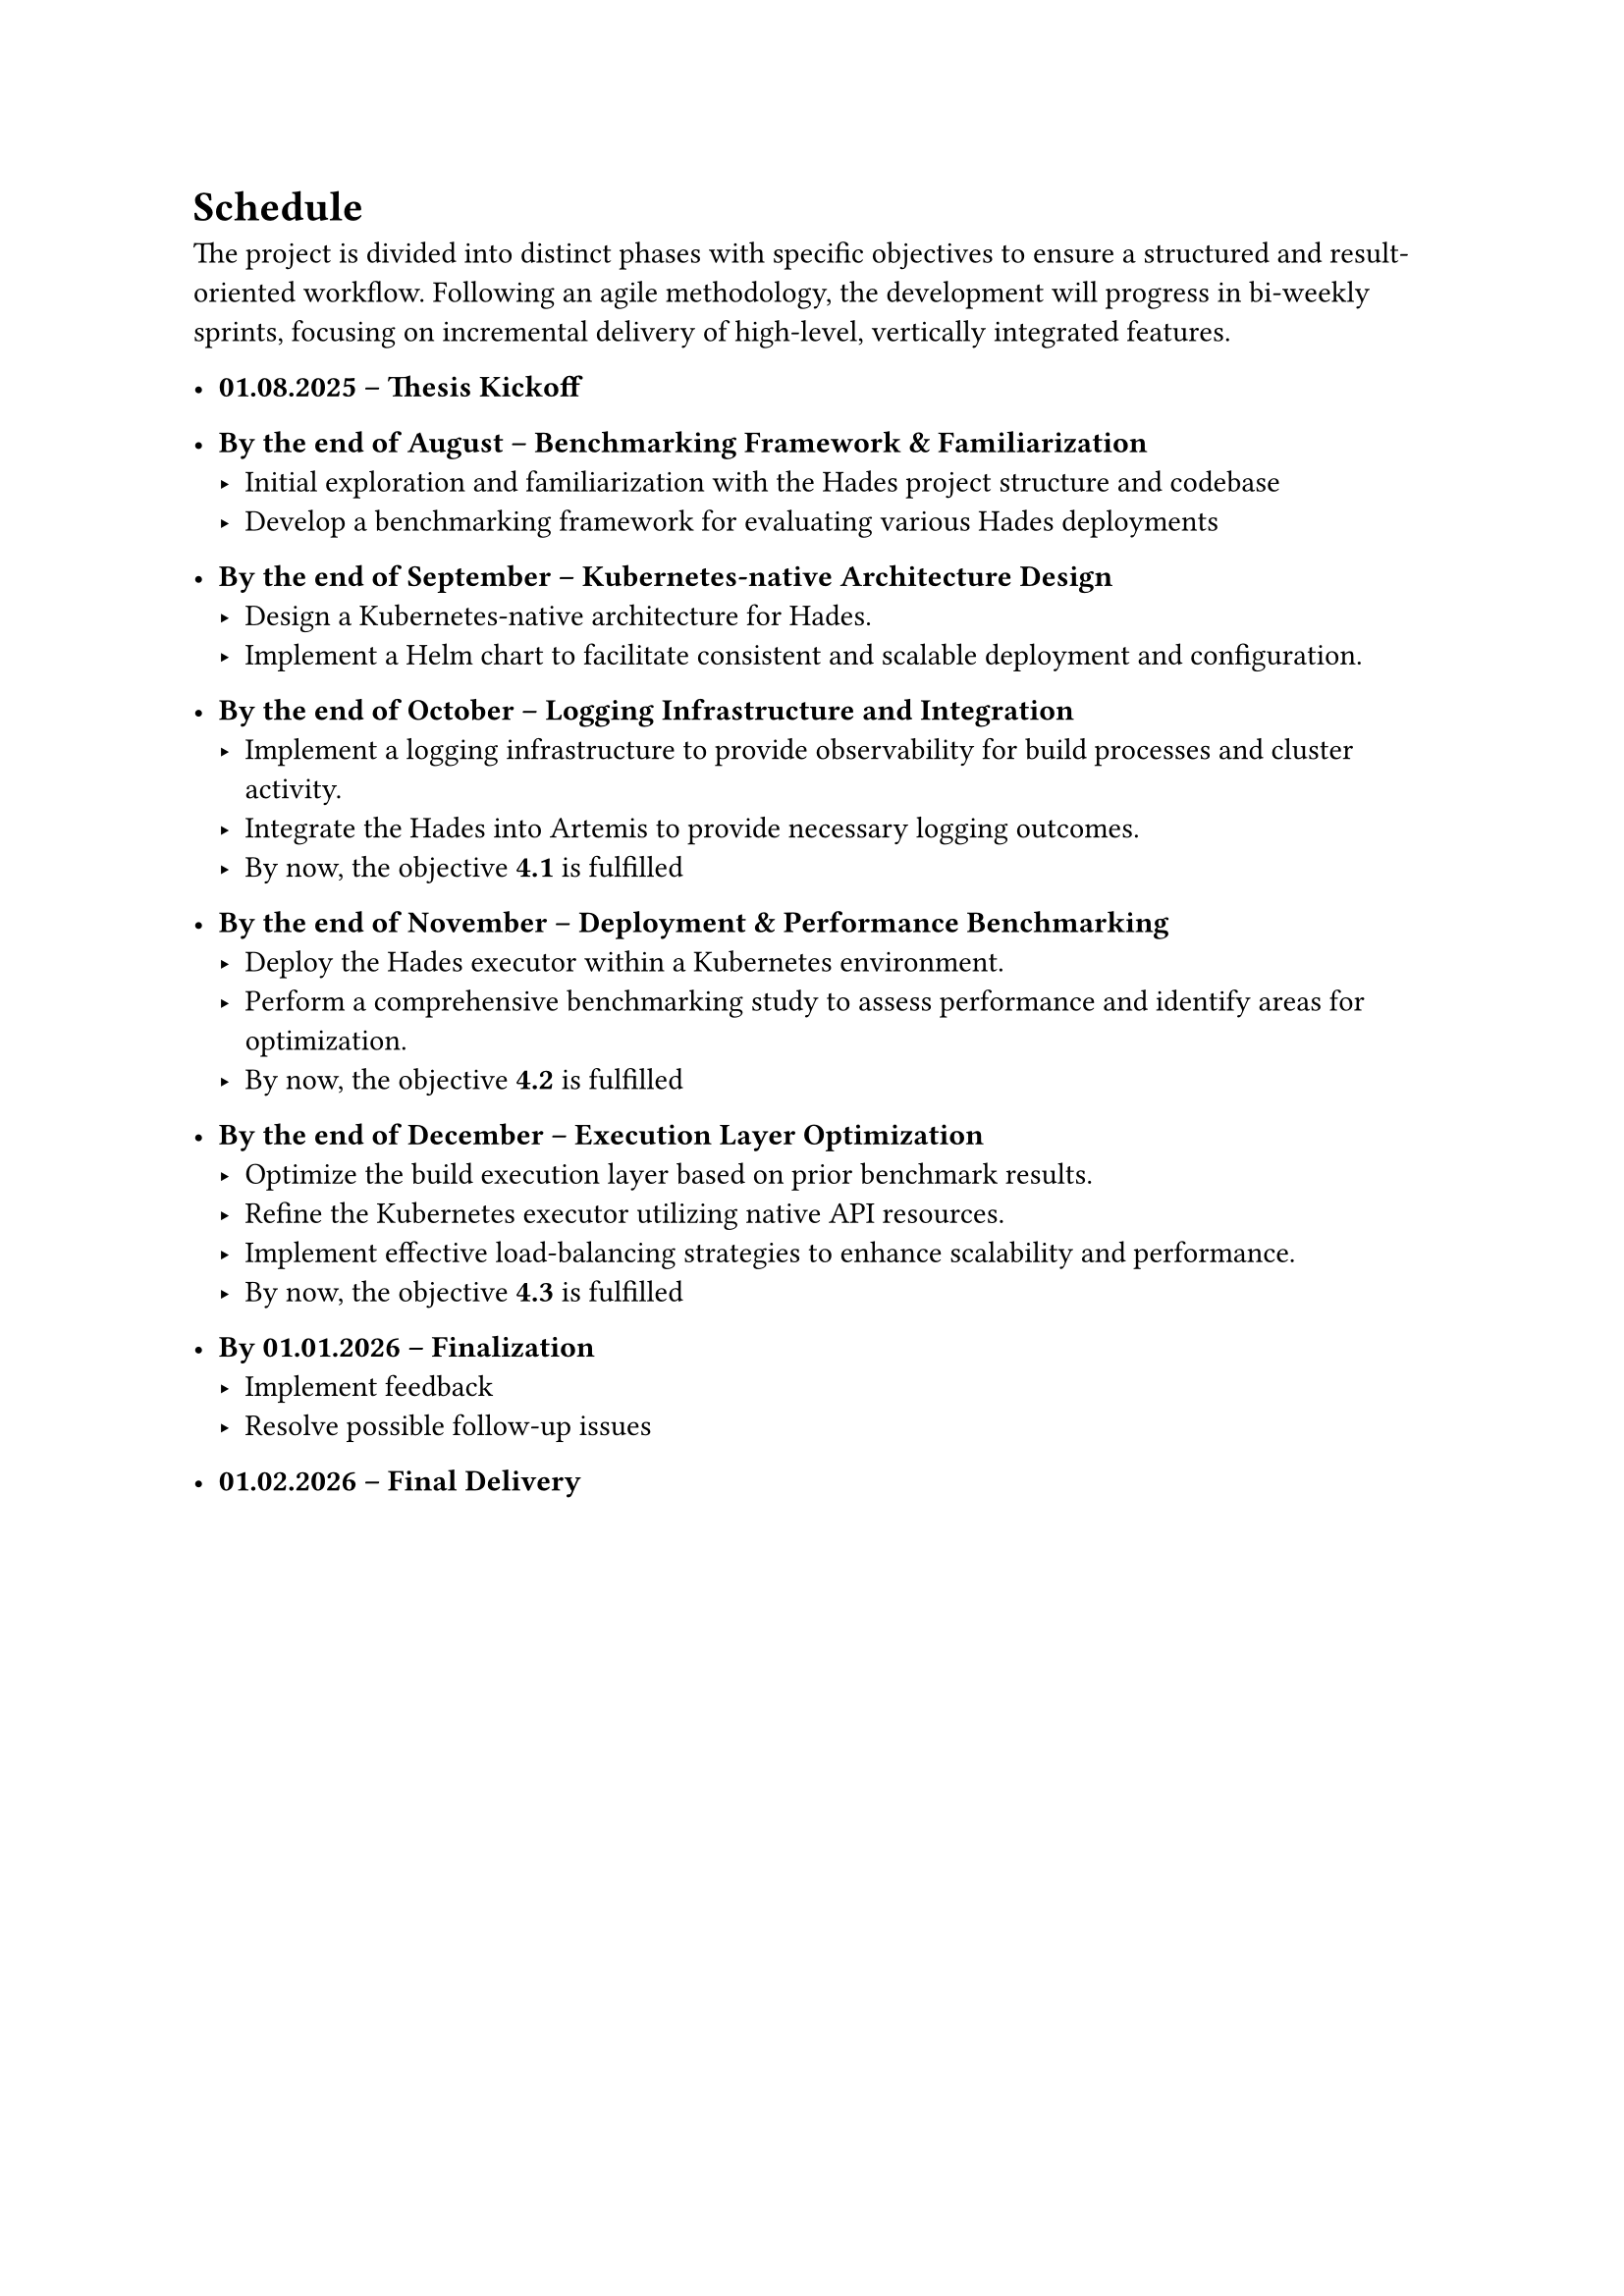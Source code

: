 = Schedule

The project is divided into distinct phases with specific objectives to ensure a structured and result-oriented workflow. Following an agile methodology, the development will progress in bi-weekly sprints, focusing on incremental delivery of high-level, vertically integrated features.

- *01.08.2025 – Thesis Kickoff*

- *By the end of August – Benchmarking Framework & Familiarization*
 - Initial exploration and familiarization with the Hades project structure and codebase
 - Develop a benchmarking framework for evaluating various Hades deployments
// Milestones 2.b Implement a benchmarking suite to measure system performance under various load conditions.
  

- *By the end of September – Kubernetes-native Architecture Design*
 - Design a Kubernetes-native architecture for Hades.
 - Implement a Helm chart to facilitate consistent and scalable deployment and configuration.
// Milestones 2.a Develop a Helm chart for streamlined deployment.
// Milestones 1.a Implement a Kubernetes Operator for Hades.

- *By the end of October – Logging Infrastructure and Integration*
 - Implement a logging infrastructure to provide observability for build processes and cluster activity.
 - Integrate the Hades into Artemis to provide necessary logging outcomes.
 - By now, the objective *4.1* is fulfilled
// Goals 1.e Add fluentbit logging infrastructure

- *By the end of November – Deployment & Performance Benchmarking*
 - Deploy the Hades executor within a Kubernetes environment.
 - Perform a comprehensive benchmarking study to assess performance and identify areas for optimization.
 - By now, the objective *4.2* is fulfilled
// Milestones 1.b Transition the Hades executor to run inside the Kubernetes cluster.
// Milestones 1.c Integrate Service Accounts for secure API access.

- *By the end of December – Execution Layer Optimization*
 - Optimize the build execution layer based on prior benchmark results.
 - Refine the Kubernetes executor utilizing native API resources.
 - Implement effective load-balancing strategies to enhance scalability and performance.
 - By now, the objective *4.3* is fulfilled
// Milestones 3.a Improve the Kubernetes executor using native API objects (Pods, Jobs, etc.).
// Milestones 3.b Implement and fine-tune concurrent job execution strategies.

- *By 01.01.2026 – Finalization*
 - Implement feedback
 - Resolve possible follow-up issues

- *01.02.2026 – Final Delivery*